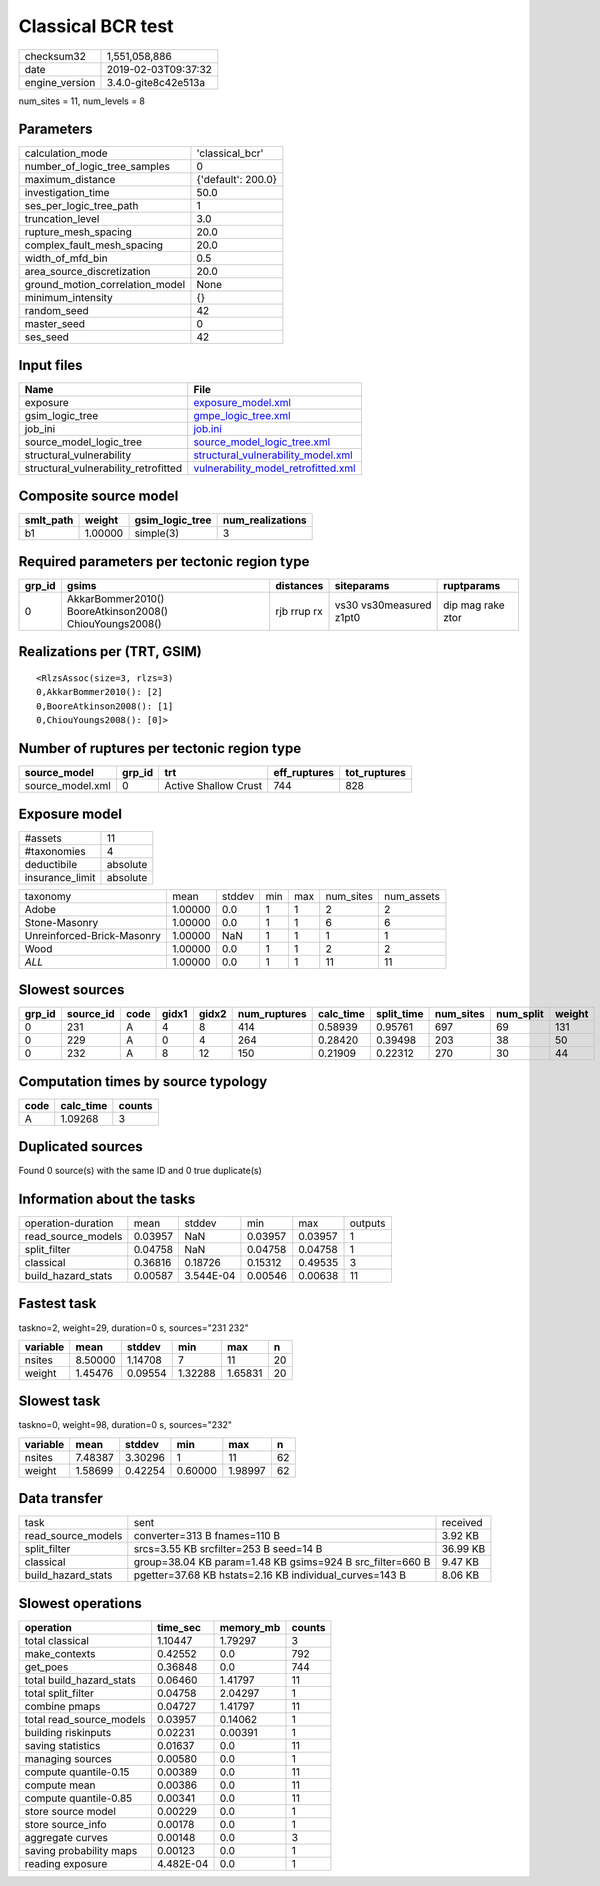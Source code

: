 Classical BCR test
==================

============== ===================
checksum32     1,551,058,886      
date           2019-02-03T09:37:32
engine_version 3.4.0-gite8c42e513a
============== ===================

num_sites = 11, num_levels = 8

Parameters
----------
=============================== ==================
calculation_mode                'classical_bcr'   
number_of_logic_tree_samples    0                 
maximum_distance                {'default': 200.0}
investigation_time              50.0              
ses_per_logic_tree_path         1                 
truncation_level                3.0               
rupture_mesh_spacing            20.0              
complex_fault_mesh_spacing      20.0              
width_of_mfd_bin                0.5               
area_source_discretization      20.0              
ground_motion_correlation_model None              
minimum_intensity               {}                
random_seed                     42                
master_seed                     0                 
ses_seed                        42                
=============================== ==================

Input files
-----------
==================================== ============================================================================
Name                                 File                                                                        
==================================== ============================================================================
exposure                             `exposure_model.xml <exposure_model.xml>`_                                  
gsim_logic_tree                      `gmpe_logic_tree.xml <gmpe_logic_tree.xml>`_                                
job_ini                              `job.ini <job.ini>`_                                                        
source_model_logic_tree              `source_model_logic_tree.xml <source_model_logic_tree.xml>`_                
structural_vulnerability             `structural_vulnerability_model.xml <structural_vulnerability_model.xml>`_  
structural_vulnerability_retrofitted `vulnerability_model_retrofitted.xml <vulnerability_model_retrofitted.xml>`_
==================================== ============================================================================

Composite source model
----------------------
========= ======= =============== ================
smlt_path weight  gsim_logic_tree num_realizations
========= ======= =============== ================
b1        1.00000 simple(3)       3               
========= ======= =============== ================

Required parameters per tectonic region type
--------------------------------------------
====== ======================================================= =========== ======================= =================
grp_id gsims                                                   distances   siteparams              ruptparams       
====== ======================================================= =========== ======================= =================
0      AkkarBommer2010() BooreAtkinson2008() ChiouYoungs2008() rjb rrup rx vs30 vs30measured z1pt0 dip mag rake ztor
====== ======================================================= =========== ======================= =================

Realizations per (TRT, GSIM)
----------------------------

::

  <RlzsAssoc(size=3, rlzs=3)
  0,AkkarBommer2010(): [2]
  0,BooreAtkinson2008(): [1]
  0,ChiouYoungs2008(): [0]>

Number of ruptures per tectonic region type
-------------------------------------------
================ ====== ==================== ============ ============
source_model     grp_id trt                  eff_ruptures tot_ruptures
================ ====== ==================== ============ ============
source_model.xml 0      Active Shallow Crust 744          828         
================ ====== ==================== ============ ============

Exposure model
--------------
=============== ========
#assets         11      
#taxonomies     4       
deductibile     absolute
insurance_limit absolute
=============== ========

========================== ======= ====== === === ========= ==========
taxonomy                   mean    stddev min max num_sites num_assets
Adobe                      1.00000 0.0    1   1   2         2         
Stone-Masonry              1.00000 0.0    1   1   6         6         
Unreinforced-Brick-Masonry 1.00000 NaN    1   1   1         1         
Wood                       1.00000 0.0    1   1   2         2         
*ALL*                      1.00000 0.0    1   1   11        11        
========================== ======= ====== === === ========= ==========

Slowest sources
---------------
====== ========= ==== ===== ===== ============ ========= ========== ========= ========= ======
grp_id source_id code gidx1 gidx2 num_ruptures calc_time split_time num_sites num_split weight
====== ========= ==== ===== ===== ============ ========= ========== ========= ========= ======
0      231       A    4     8     414          0.58939   0.95761    697       69        131   
0      229       A    0     4     264          0.28420   0.39498    203       38        50    
0      232       A    8     12    150          0.21909   0.22312    270       30        44    
====== ========= ==== ===== ===== ============ ========= ========== ========= ========= ======

Computation times by source typology
------------------------------------
==== ========= ======
code calc_time counts
==== ========= ======
A    1.09268   3     
==== ========= ======

Duplicated sources
------------------
Found 0 source(s) with the same ID and 0 true duplicate(s)

Information about the tasks
---------------------------
================== ======= ========= ======= ======= =======
operation-duration mean    stddev    min     max     outputs
read_source_models 0.03957 NaN       0.03957 0.03957 1      
split_filter       0.04758 NaN       0.04758 0.04758 1      
classical          0.36816 0.18726   0.15312 0.49535 3      
build_hazard_stats 0.00587 3.544E-04 0.00546 0.00638 11     
================== ======= ========= ======= ======= =======

Fastest task
------------
taskno=2, weight=29, duration=0 s, sources="231 232"

======== ======= ======= ======= ======= ==
variable mean    stddev  min     max     n 
======== ======= ======= ======= ======= ==
nsites   8.50000 1.14708 7       11      20
weight   1.45476 0.09554 1.32288 1.65831 20
======== ======= ======= ======= ======= ==

Slowest task
------------
taskno=0, weight=98, duration=0 s, sources="232"

======== ======= ======= ======= ======= ==
variable mean    stddev  min     max     n 
======== ======= ======= ======= ======= ==
nsites   7.48387 3.30296 1       11      62
weight   1.58699 0.42254 0.60000 1.98997 62
======== ======= ======= ======= ======= ==

Data transfer
-------------
================== ========================================================= ========
task               sent                                                      received
read_source_models converter=313 B fnames=110 B                              3.92 KB 
split_filter       srcs=3.55 KB srcfilter=253 B seed=14 B                    36.99 KB
classical          group=38.04 KB param=1.48 KB gsims=924 B src_filter=660 B 9.47 KB 
build_hazard_stats pgetter=37.68 KB hstats=2.16 KB individual_curves=143 B   8.06 KB 
================== ========================================================= ========

Slowest operations
------------------
======================== ========= ========= ======
operation                time_sec  memory_mb counts
======================== ========= ========= ======
total classical          1.10447   1.79297   3     
make_contexts            0.42552   0.0       792   
get_poes                 0.36848   0.0       744   
total build_hazard_stats 0.06460   1.41797   11    
total split_filter       0.04758   2.04297   1     
combine pmaps            0.04727   1.41797   11    
total read_source_models 0.03957   0.14062   1     
building riskinputs      0.02231   0.00391   1     
saving statistics        0.01637   0.0       11    
managing sources         0.00580   0.0       1     
compute quantile-0.15    0.00389   0.0       11    
compute mean             0.00386   0.0       11    
compute quantile-0.85    0.00341   0.0       11    
store source model       0.00229   0.0       1     
store source_info        0.00178   0.0       1     
aggregate curves         0.00148   0.0       3     
saving probability maps  0.00123   0.0       1     
reading exposure         4.482E-04 0.0       1     
======================== ========= ========= ======